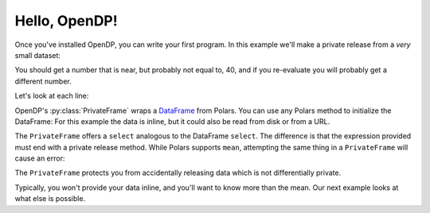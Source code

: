 
Hello, OpenDP!
==============

Once you've installed OpenDP, you can write your first program.
In this example we'll make a private release from a `very` small dataset:

.. doctest::

    >>> import opendp.prelude as dp
    >>> import polars as pl
    >>> pf = dp.PrivateFrame(pl.DataFrame(
    ...     "age": [20, 40, 60]
    ... }))
    >>> pf.select(
	...     pl.col("age").private_mean()
    ... ) # doctest: +ELLIPSIS
    shape: (1, 1)
    ┌──────┐
    │ age  │
    │ ---  │
    │ i64  │
    ╞══════╡
    │ ...  │
    └──────┘

You should get a number that is near, but probably not equal to, 40,
and if you re-evaluate you will probably get a different number.

Let's look at each line:

OpenDP's :py:class:`PrivateFrame` wraps a
`DataFrame <https://pola-rs.github.io/polars/py-polars/html/reference/dataframe/index.html>`_ from Polars.
You can use any Polars method to initialize the DataFrame:
For this example the data is inline, but it could also be read from disk or from a URL.

The ``PrivateFrame`` offers a ``select`` analogous to the DataFrame ``select``.
The difference is that the expression provided must end with a private release method.
While Polars supports ``mean``, attempting the same thing in a ``PrivateFrame`` will cause an error:

.. doctest::

    >>> pf.select(
	...     pl.col("age").mean()
    ... )
    Traceback:
    ...
    Last method in chain must be a private_* method

The ``PrivateFrame`` protects you from accidentally releasing data which is not differentially private.

Typically, you won't provide your data inline, and you'll want to know more than the mean.
Our next example looks at what else is possible.